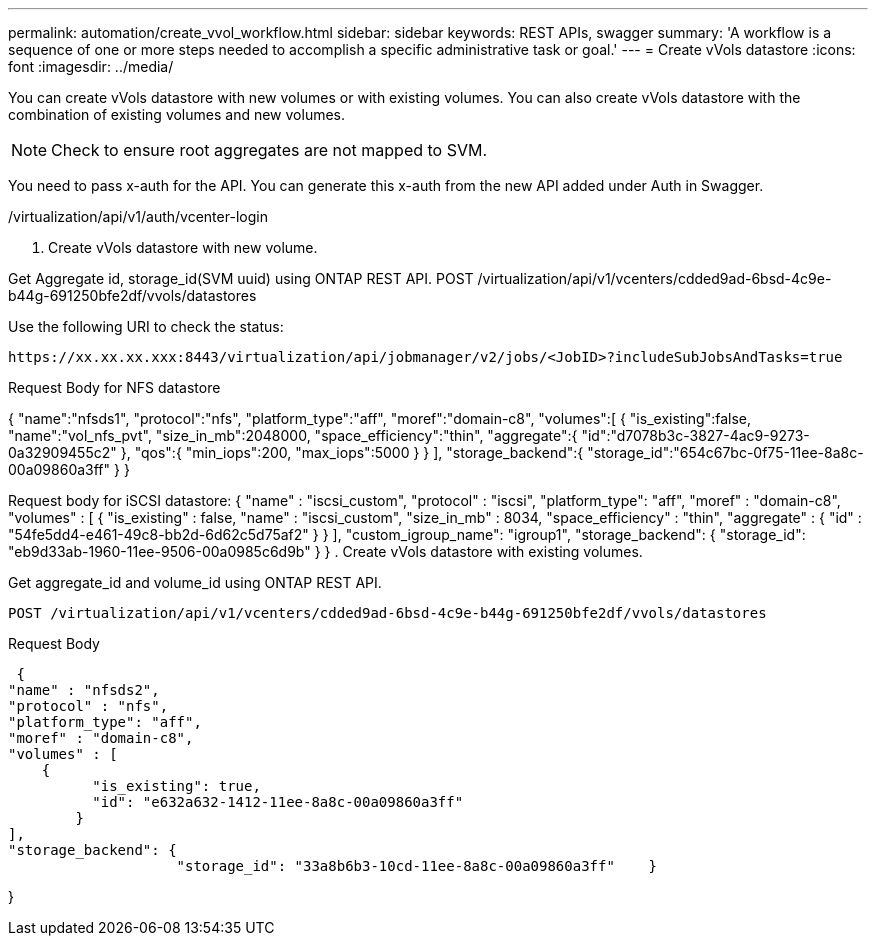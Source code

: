 ---
permalink: automation/create_vvol_workflow.html
sidebar: sidebar
keywords: REST APIs, swagger
summary: 'A workflow is a sequence of one or more steps needed to accomplish a specific administrative task or goal.'
---
= Create vVols datastore
:icons: font
:imagesdir: ../media/

[.lead]
You can create vVols datastore with new volumes or with existing volumes. You can also create vVols datastore with the combination of existing volumes and new volumes.

[NOTE]
Check to ensure root aggregates are not mapped to SVM.

You need to pass x-auth for the API. You can generate this x-auth from the new API added under Auth in Swagger.

/virtualization/api/v1/auth/vcenter-login

. Create vVols datastore with new volume.

Get Aggregate id, storage_id(SVM uuid) using ONTAP REST API. 
POST /virtualization/api/v1/vcenters/cdded9ad-6bsd-4c9e-b44g-691250bfe2df/vvols/datastores

Use the following URI to check the status:

`\https://xx.xx.xx.xxx:8443/virtualization/api/jobmanager/v2/jobs/<JobID>?includeSubJobsAndTasks=true`

Request Body for NFS datastore

{
   "name":"nfsds1",
   "protocol":"nfs",
   "platform_type":"aff",
   "moref":"domain-c8",
   "volumes":[
      {
         "is_existing":false,
         "name":"vol_nfs_pvt",
         "size_in_mb":2048000,
         "space_efficiency":"thin",
         "aggregate":{
            "id":"d7078b3c-3827-4ac9-9273-0a32909455c2"
         },
         "qos":{
            "min_iops":200,
            "max_iops":5000
         }
      }
   ],
   "storage_backend":{
      "storage_id":"654c67bc-0f75-11ee-8a8c-00a09860a3ff"
   }
}

Request body for iSCSI datastore:
{
   "name" : "iscsi_custom",
   "protocol" : "iscsi",
   "platform_type": "aff",
   "moref" : "domain-c8",
   "volumes" : [
       {
           "is_existing" : false,
           "name" : "iscsi_custom",
           "size_in_mb" : 8034,
           "space_efficiency" : "thin",
           "aggregate" : {
               "id" : "54fe5dd4-e461-49c8-bb2d-6d62c5d75af2"
           }
       }
   ],
   "custom_igroup_name": "igroup1",
   "storage_backend": {
                       "storage_id": "eb9d33ab-1960-11ee-9506-00a0985c6d9b"    }
}
. Create vVols datastore with existing volumes. 

Get aggregate_id and volume_id using ONTAP REST API. 

     POST /virtualization/api/v1/vcenters/cdded9ad-6bsd-4c9e-b44g-691250bfe2df/vvols/datastores

Request Body

     {
    "name" : "nfsds2",
    "protocol" : "nfs",
    "platform_type": "aff",
    "moref" : "domain-c8",
    "volumes" : [
        {
              "is_existing": true,
              "id": "e632a632-1412-11ee-8a8c-00a09860a3ff"
            }
    ],
    "storage_backend": {
                        "storage_id": "33a8b6b3-10cd-11ee-8a8c-00a09860a3ff"    }
 
}